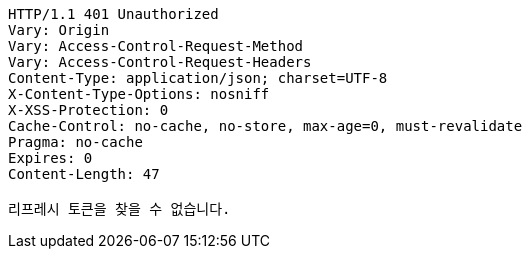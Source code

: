 [source,http,options="nowrap"]
----
HTTP/1.1 401 Unauthorized
Vary: Origin
Vary: Access-Control-Request-Method
Vary: Access-Control-Request-Headers
Content-Type: application/json; charset=UTF-8
X-Content-Type-Options: nosniff
X-XSS-Protection: 0
Cache-Control: no-cache, no-store, max-age=0, must-revalidate
Pragma: no-cache
Expires: 0
Content-Length: 47

리프레시 토큰을 찾을 수 없습니다.
----